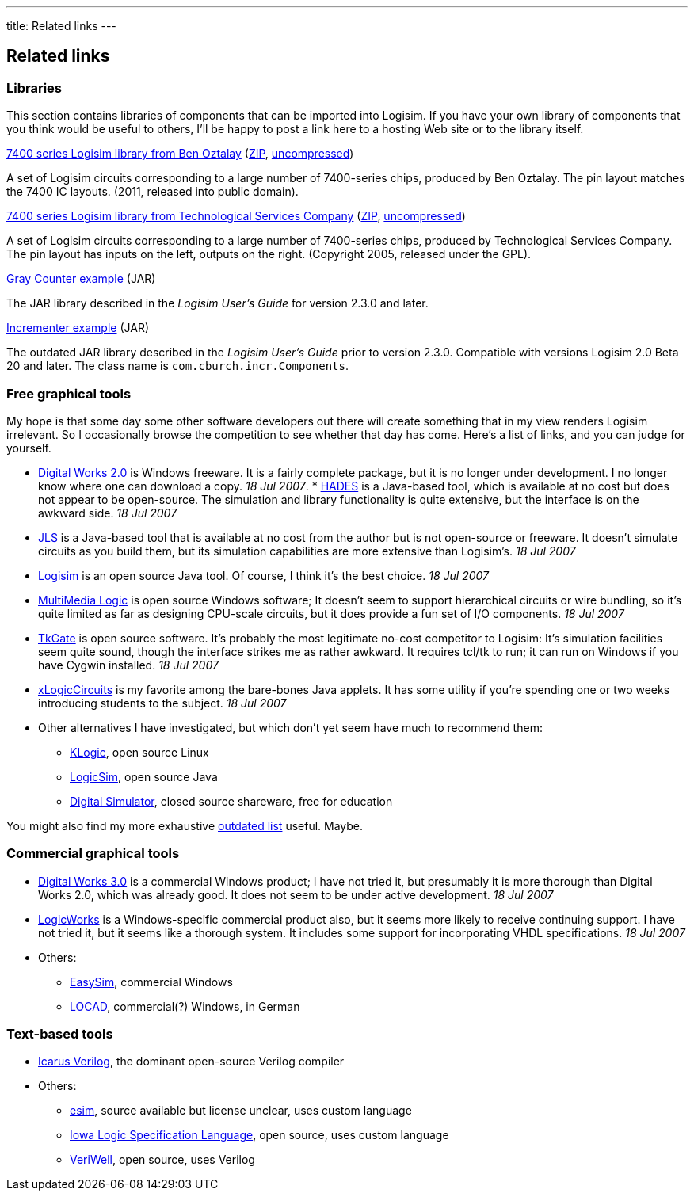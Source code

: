 ---
title: Related links
---

Related links
-------------

Libraries
~~~~~~~~~

This section contains libraries of components that can be imported into
Logisim. If you have your own library of components that you think would
be useful to others, I'll be happy to post a link here to a hosting Web
site or to the library itself.

link:download/7400-lib.zip[7400 series Logisim library from Ben Oztalay]
(link:download/7400-lib.zip[ZIP],
link:download/7400-lib.circ[uncompressed])

A set of Logisim circuits corresponding to a large number of 7400-series
chips, produced by Ben Oztalay. The pin layout matches the 7400 IC
layouts. (2011, released into public domain).

link:download/7400-series-rev1.zip[7400 series Logisim library from
Technological Services Company]
(link:download/7400-series-rev1.zip[ZIP],
link:download/7400-series-rev1.circ[uncompressed])

A set of Logisim circuits corresponding to a large number of 7400-series
chips, produced by Technological Services Company. The pin layout has
inputs on the left, outputs on the right. (Copyright 2005, released
under the GPL).

link:download/gray-1.0.jar[Gray Counter example] (JAR)

The JAR library described in the _Logisim User's Guide_ for version
2.3.0 and later.

link:download/incr-1.1.jar[Incrementer example] (JAR)

The outdated JAR library described in the _Logisim User's Guide_ prior
to version 2.3.0. Compatible with versions Logisim 2.0 Beta 20 and
later. The class name is `com.cburch.incr.Components`.

Free graphical tools
~~~~~~~~~~~~~~~~~~~~

My hope is that some day some other software developers out there will
create something that in my view renders Logisim irrelevant. So I
occasionally browse the competition to see whether that day has come.
Here's a list of links, and you can judge for yourself.

* http://www.spsu.edu/cs/faculty/bbrown/circuits/howto.html[Digital
Works 2.0] is Windows freeware. It is a fairly complete package, but it
is no longer under development. I no longer know where one can download
a copy. _18 Jul 2007_.
*
http://tams-www.informatik.uni-hamburg.de/applets/hades/webdemos/index.html[HADES]
is a Java-based tool, which is available at no cost but does not appear
to be open-source. The simulation and library functionality is quite
extensive, but the interface is on the awkward side. _18 Jul 2007_
* http://www.cs.mtu.edu/~pop/jlsp/bin/JLS.html[JLS] is a Java-based tool
that is available at no cost from the author but is not open-source or
freeware. It doesn't simulate circuits as you build them, but its
simulation capabilities are more extensive than Logisim's. _18 Jul 2007_
* link:index.html[Logisim] is an open source Java tool. Of course, I
think it's the best choice. _18 Jul 2007_
* http://www.softronix.com/logic.html[MultiMedia Logic] is open source
Windows software; It doesn't seem to support hierarchical circuits or
wire bundling, so it's quite limited as far as designing CPU-scale
circuits, but it does provide a fun set of I/O components. _18 Jul 2007_
* http://www.tkgate.org/index.html[TkGate] is open source software. It's
probably the most legitimate no-cost competitor to Logisim: It's
simulation facilities seem quite sound, though the interface strikes me
as rather awkward. It requires tcl/tk to run; it can run on Windows if
you have Cygwin installed. _18 Jul 2007_
* http://math.hws.edu/TMCM/java/xLogicCircuits/[xLogicCircuits] is my
favorite among the bare-bones Java applets. It has some utility if
you're spending one or two weeks introducing students to the subject.
_18 Jul 2007_
* Other alternatives I have investigated, but which don't yet seem have
much to recommend them:
** http://www.a-rostin.de/klogic/[KLogic], open source Linux
** http://www.tetzl.de/java_logic_simulator.html[LogicSim], open source
Java
** http://web.mit.edu/ara/www/ds.html[Digital Simulator], closed source
shareware, free for education

You might also find my more exhaustive link:links-2002.html[outdated
list] useful. Maybe.

Commercial graphical tools
~~~~~~~~~~~~~~~~~~~~~~~~~~

* http://www.matrixmultimedia.com[Digital Works 3.0] is a commercial
Windows product; I have not tried it, but presumably it is more thorough
than Digital Works 2.0, which was already good. It does not seem to be
under active development. _18 Jul 2007_
* http://www.logicworks5.com[LogicWorks] is a Windows-specific
commercial product also, but it seems more likely to receive continuing
support. I have not tried it, but it seems like a thorough system. It
includes some support for incorporating VHDL specifications. _18 Jul
2007_
* Others:
** http://www.research-systems.com/easysim/easysim.htm[EasySim],
commercial Windows
** http://home.arcor.de/khloch/locad/index.htm[LOCAD], commercial(?)
Windows, in German

Text-based tools
~~~~~~~~~~~~~~~~

* http://www.icarus.com/eda/verilog/[Icarus Verilog], the dominant
open-source Verilog compiler
* Others:
** http://www.soe.ucsc.edu/~elm/Software/Esim/[esim], source available
but license unclear, uses custom language
** http://www.cs.uiowa.edu/~jones/logicsim/[Iowa Logic Specification
Language], open source, uses custom language
** https://sourceforge.net/projects/veriwell/[VeriWell], open source,
uses Verilog

